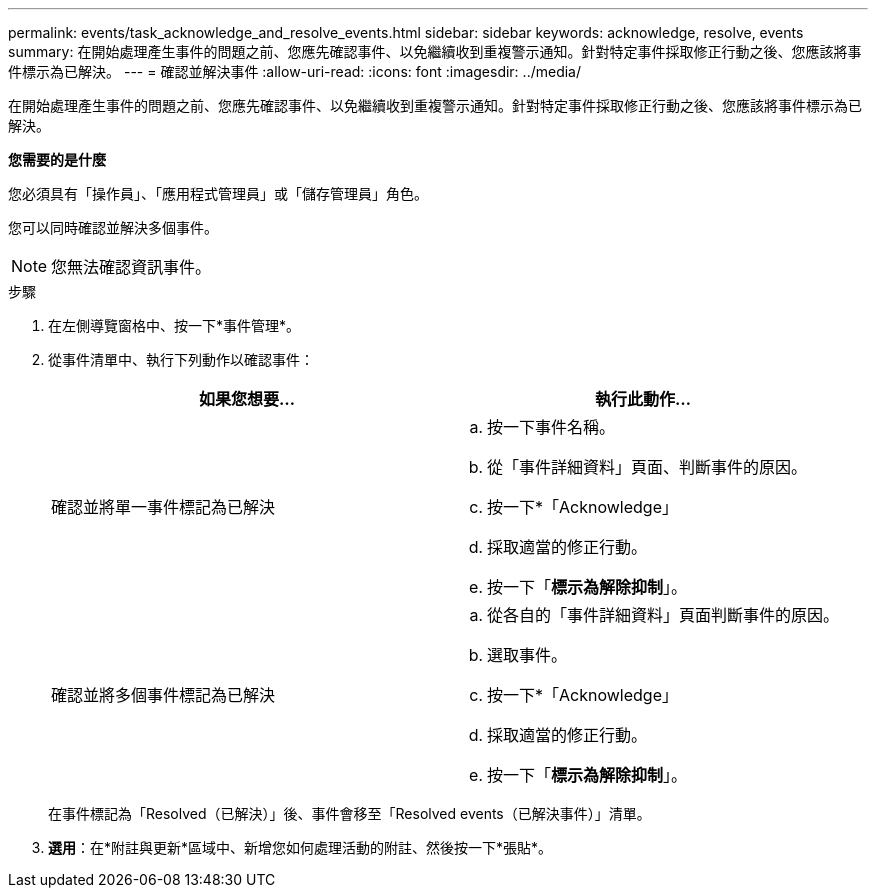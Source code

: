 ---
permalink: events/task_acknowledge_and_resolve_events.html 
sidebar: sidebar 
keywords: acknowledge, resolve, events 
summary: 在開始處理產生事件的問題之前、您應先確認事件、以免繼續收到重複警示通知。針對特定事件採取修正行動之後、您應該將事件標示為已解決。 
---
= 確認並解決事件
:allow-uri-read: 
:icons: font
:imagesdir: ../media/


[role="lead"]
在開始處理產生事件的問題之前、您應先確認事件、以免繼續收到重複警示通知。針對特定事件採取修正行動之後、您應該將事件標示為已解決。

*您需要的是什麼*

您必須具有「操作員」、「應用程式管理員」或「儲存管理員」角色。

您可以同時確認並解決多個事件。

[NOTE]
====
您無法確認資訊事件。

====
.步驟
. 在左側導覽窗格中、按一下*事件管理*。
. 從事件清單中、執行下列動作以確認事件：
+
|===
| 如果您想要... | 執行此動作... 


 a| 
確認並將單一事件標記為已解決
 a| 
.. 按一下事件名稱。
.. 從「事件詳細資料」頁面、判斷事件的原因。
.. 按一下*「Acknowledge」
.. 採取適當的修正行動。
.. 按一下「*標示為解除抑制*」。




 a| 
確認並將多個事件標記為已解決
 a| 
.. 從各自的「事件詳細資料」頁面判斷事件的原因。
.. 選取事件。
.. 按一下*「Acknowledge」
.. 採取適當的修正行動。
.. 按一下「*標示為解除抑制*」。


|===
+
在事件標記為「Resolved（已解決）」後、事件會移至「Resolved events（已解決事件）」清單。

. *選用*：在*附註與更新*區域中、新增您如何處理活動的附註、然後按一下*張貼*。

